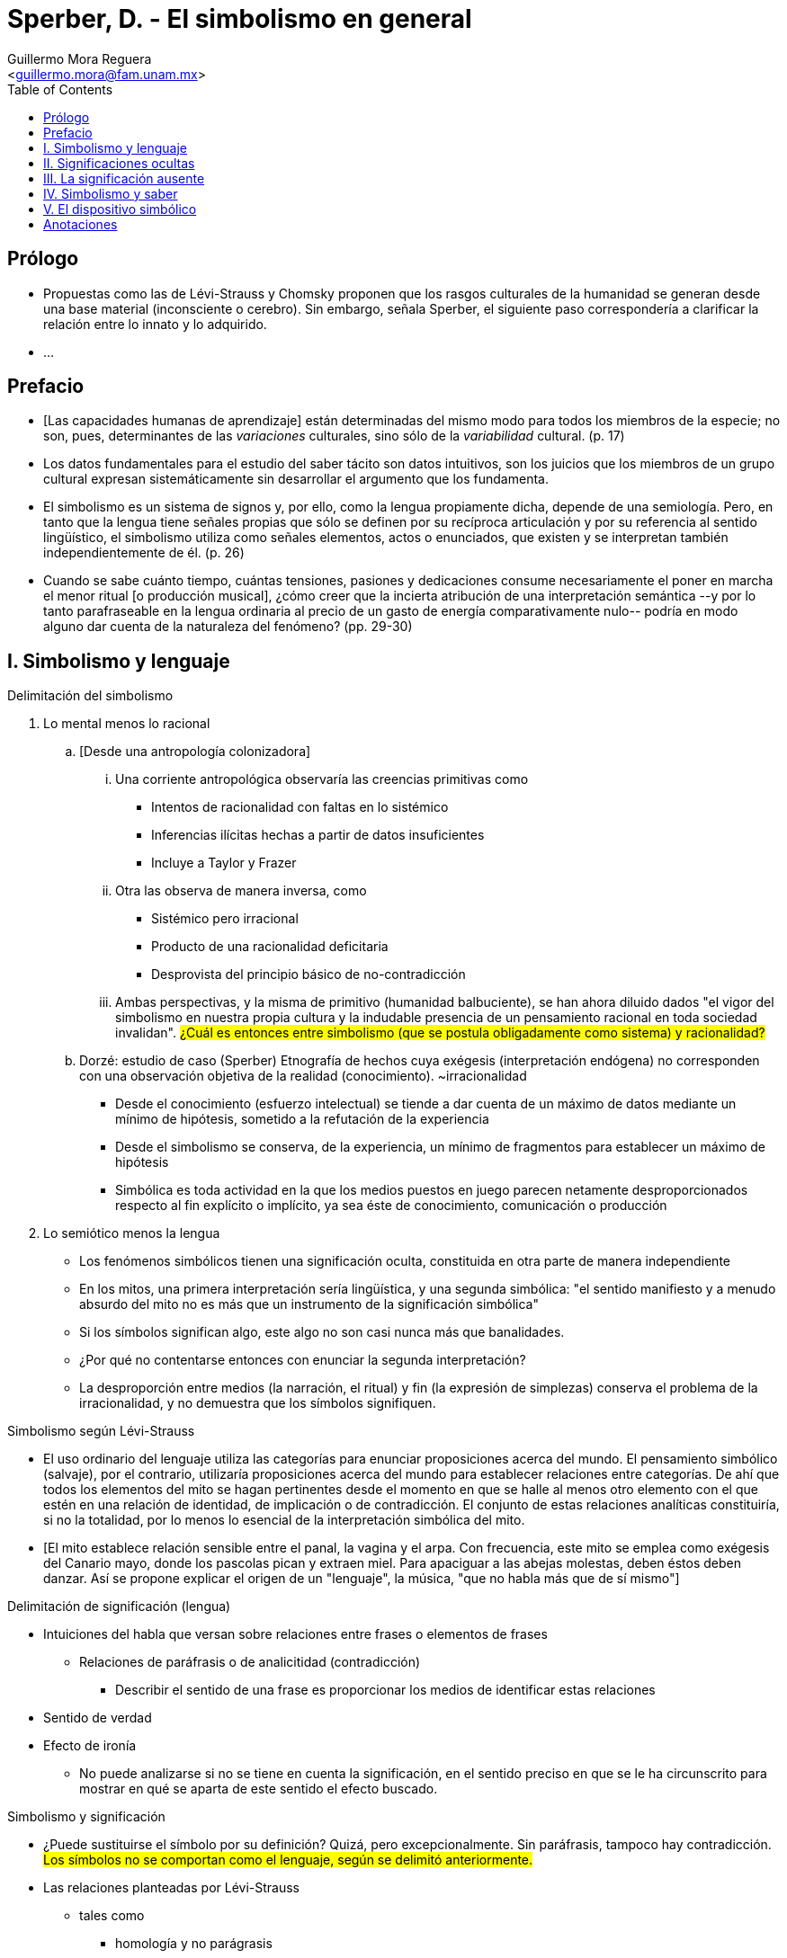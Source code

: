 = Sperber, D. - El simbolismo en general
:Author: Guillermo Mora Reguera
:Email: <guillermo.mora@fam.unam.mx>
:Date: octubre 2021
:Revision: 0
:toc:

== Prólogo

* Propuestas como las de Lévi-Strauss y Chomsky proponen que los rasgos culturales de la humanidad se generan desde una base material (inconsciente o cerebro). Sin embargo, señala Sperber, el siguiente paso correspondería a clarificar la relación entre lo innato y lo adquirido.

* ...

== Prefacio

* [Las capacidades humanas de aprendizaje] están determinadas del mismo modo para todos los miembros de la especie; no son, pues, determinantes de las _variaciones_ culturales, sino sólo de la _variabilidad_ cultural. (p. 17)

* Los datos fundamentales para el estudio del saber tácito son datos intuitivos, son los juicios que los miembros de un grupo cultural expresan sistemáticamente sin desarrollar el argumento que los fundamenta.

* El simbolismo es un sistema de signos y, por ello, como la lengua propiamente dicha, depende de una semiología. Pero, en tanto que la lengua tiene señales propias que sólo se definen por su recíproca articulación y por su referencia al sentido lingüístico, el simbolismo utiliza como señales elementos, actos o enunciados, que existen y se interpretan también independientemente de él. (p. 26)

* Cuando se sabe cuánto tiempo, cuántas tensiones, pasiones y dedicaciones consume necesariamente el poner en marcha el menor ritual [o producción musical], ¿cómo creer que la incierta atribución de una interpretación semántica --y por lo tanto parafraseable en la lengua ordinaria al precio de un gasto de energía comparativamente nulo-- podría en modo alguno dar cuenta de la naturaleza del fenómeno? (pp. 29-30)

== I. Simbolismo y lenguaje

.Delimitación del simbolismo

. Lo mental menos lo racional
  .. [Desde una antropología colonizadora]
    ... Una corriente antropológica observaría las creencias primitivas como
    **** Intentos de racionalidad con faltas en lo sistémico
    **** Inferencias ilícitas hechas a partir de datos insuficientes
    **** Incluye a Taylor y Frazer
    ... Otra las observa de manera inversa, como
    **** Sistémico pero irracional
    **** Producto de una racionalidad deficitaria
    **** Desprovista del principio básico de no-contradicción
    ... Ambas perspectivas, y la misma de primitivo (humanidad balbuciente), se han ahora diluido dados "el vigor del simbolismo en nuestra propia cultura y la indudable presencia de un pensamiento racional en toda sociedad invalidan". #¿Cuál es entonces entre simbolismo (que se postula obligadamente como sistema) y racionalidad?#

  .. Dorzé: estudio de caso (Sperber)
    Etnografía de hechos cuya exégesis (interpretación endógena) no corresponden con una observación objetiva de la realidad (conocimiento). ~irracionalidad
    *** Desde el conocimiento (esfuerzo intelectual) se tiende a dar cuenta de un máximo de datos mediante un mínimo de hipótesis, sometido a la refutación de la experiencia
    *** Desde el simbolismo se conserva, de la experiencia, un mínimo de fragmentos para establecer un máximo de hipótesis
    *** Simbólica es toda actividad en la que los medios puestos en juego parecen netamente desproporcionados respecto al fin explícito o implícito, ya sea éste de conocimiento, comunicación o producción

. Lo semiótico menos la lengua
    ** Los fenómenos simbólicos tienen una significación oculta, constituida en otra parte de manera independiente
    ** En los mitos, una primera interpretación sería lingüística, y una segunda simbólica: "el sentido manifiesto y a menudo absurdo del mito no es más que un instrumento de la significación simbólica"
    ** Si los símbolos significan algo, este algo no son casi nunca más que banalidades.
    ** ¿Por qué no contentarse entonces con enunciar la segunda interpretación?
    **  La desproporción entre medios (la narración, el ritual) y fin (la expresión de simplezas) conserva el problema de la irracionalidad, y no demuestra que los símbolos signifiquen.

.Simbolismo según Lévi-Strauss
  * El uso ordinario del lenguaje utiliza las categorías para enunciar proposiciones acerca del mundo. El pensamiento simbólico (salvaje), por el contrario, utilizaría proposiciones acerca del mundo para establecer relaciones entre categorías. De ahí que todos los elementos del mito se hagan pertinentes desde el momento en que se halle al menos otro elemento con el que estén en una relación de identidad, de implicación o de contradicción. El conjunto de estas relaciones analíticas constituiría, si no la totalidad, por lo menos lo esencial de la interpretación simbólica del mito.
  * [El mito establece relación sensible entre el panal, la vagina y el arpa. Con frecuencia, este mito se emplea como exégesis del Canario mayo, donde los pascolas pican y extraen miel. Para apaciguar a las abejas molestas, deben éstos deben danzar. Así se propone explicar el origen de un "lenguaje", la música, "que no habla más que de sí mismo"]

.Delimitación de significación (lengua)
  * Intuiciones del habla que versan sobre relaciones entre frases o elementos de frases
    ** Relaciones de paráfrasis o de analicitidad (contradicción)
      *** Describir el sentido de una frase es proporcionar los medios de identificar estas relaciones
  * Sentido de verdad
  * Efecto de ironía
    ** No puede analizarse si no se tiene en cuenta la significación, en el sentido preciso en que se le ha circunscrito para mostrar en qué se aparta de este sentido el efecto buscado.

.Simbolismo y significación
  * ¿Puede sustituirse el símbolo por su definición? Quizá, pero excepcionalmente. Sin paráfrasis, tampoco hay contradicción. #Los símbolos no se comportan como el lenguaje, según se delimitó anteriormente.#
  * Las relaciones planteadas por Lévi-Strauss
    ** tales como
      *** homología y no parágrasis
      *** correspondencia y no tautología
      *** oposición y no contradicción
    ** no son relaciones de significación
  * Las significaciones de un símbolo, según Turner
    ** son
      *** Interpretación endógena (significación exegética)
      *** Significación operacional (función y afectividad)
      *** Significación posicional (sistema simbólico)
    ** y distiende el concepto de significación hasta englobar sin discriminación todas las propiedades concebibles de los símbolos, por más heterogéneas que sean

.Delimitación de significación (código)
  * Código es un conjunto de parejas (binas) mensaje-interpretación
    ** A un mismo mensaje pueden corresponderle varias interpretaciones e inversamente
  * Puede subtenderse dispositivos de codificación y descodificación
    ** Un mensaje codificado, una vez interpretado por completo, no es ya objeto de tratamiento alguno, sino que es la interpretación que le ha sustituido la que será tratada
  * No todo emparejamiento es una codificación, ni toda interpretación es una descodificación

.Semiología del simbolismo
  Toda concepción semiológica del simbolismo debe atender el problema de si los fenómenos emparejados con los símbolos constituyen unas interpretaciones de éstos, y si las interpretaciones de los símbolos se les emparejan regularmente. (Delimitar las binas que conforman el código). Sin embargo, ninguna lista se ha producido, ninguna regla que engendre un conjunto de parejas (símbolo-interpretación) tal que cada ocurrencia de un símbolo encuentre ahí su tratamiento prefigurado. Está claro, en todo caso, que ningún saber compartido, explícito o implícito, permite atribuir a cada símbolo sus interpretaciones y a cada interpretación sus símbolos, o, abreviando, poner un conjunto de parejas para abstraer a continuación su estructura... De donde las dos únicas concepciones semiológicas posibles: simbolismo críptico o simbolismo inconsciente.

== II. Significaciones ocultas

.Tipos de sistemas simbólicos-exégesis
  * Sistema simbólico sin exégesis
  * Sistema simbólico con especialistas (y antropólogos)
  * _Chijikijilu_: marcador de unidades rituales (p. 43)
    ** Punto de referencia, que no es un signo, sino un indicio que sirve para organizar cognitivamente nuestra experiencia del espacio (p. 57)
  * Sistema simbólico con exégesis (y especialistas)

.Relación entre simbolismo y comentario (p. 44)
  * El simbolismo desborda la exégesis
    ** Símbolos sin comentario ni explicación
    ** Argumento contra la explicación criptológica
  * La exégesis es una interpretación entre otras (p. 46)
    ** Sugiere que la exégesis es el uso, y no lo contrario
  * El comentario exegético puede dar lugar a
    ** Traducción del símbolo
    ** Motivación de la traducción
      *** Error que esta característica de los símbolos los distingue de los signos (no motivados)
      *** Cualquier palabra o signo motivado adquiere valor simbólico
      *** Cierta motivación es, entonces, el origen de lo simbólico

.Motivación e interpretación
  * Las interpretaciones son definidas por el código, mientras las motivaciones son externas a éste
  * Las motivaciones no desempeñan papel alguno en el funcionamiento de los códigos, sólo incide
  * La motivación no es semiótica sino metasemiótica

.Simbolismo y semiología (p. 49)
  * Interpretación: Traducción más motivación
    ** Motivaciones basadas en propiedades aptas, útiles
    ** Pueden intervenir todas las relaciones concebibles, pero ninguna de ellas es generalizable
    ** Las extensiones y exclusiones en estas relaciones simbólicas son impredecibles
    ** No hay lógica, sino paralogismo
    ** La motivación no es discurso _sobre_ el símbolo sino _en_ él
    ** La motivación no interpreta, sino que se presta a interpretaciones
    ** La validez de un argumento depende del principio general que le sirve de base cuando es lógico, pero no cuando es interpretado simbólicamente
    ** La motivación se aplica a un objeto, haciéndolo simbólico
    ** Lo mismo que las pseudo-motivaciones, las no-motivaciones establecen la verdad de una proposición, no demostrándola, sino presuponiéndola
      *** El rechazo de exégesis, como esta misma, puede ser objeto de interpretación simbólica

.Operaciones de la exégesis
  * Constitución de datos e indicios
    ** Similitudes y diferencias
    ** Paralelismos y contrastes
    ** Temas organizadores

****
La exégesis no es una interpretación sino un desarrollo del símbolo y debe ella misma ser interpretada. (p. 58)
****

.Simbolismo e inconsciente
  * Freud: el simbolismo está restringido a los elementos (oníricos o culturales) sistemáticamente emparejados a representaciones inconscientes
  * Aproximaciones típicamente inconscientes, inevitables, universales y de registro limitado
  * Temas: cuerpo humano, familia, vida/muerte, vida sexual
  * La teoría no excluye ni símbolos ambiguos (más de una interpretación) ni símbolos inesperados (significación indirecta)

== III. La significación ausente

.Definición de semiología (Saussure)
  * Ciencia que estudio la vida de los signos en el seno de la vida social
  * Ha establecido, sin darse cuenta, que los símbolos funcionan sin significar

.El simbolismo de Lévi-Strauss
  * Significante sin significado
  * Un elemento se interpreta simbólicamente a través de un sistema (oposición)
  * La interpretación se realiza a través de múltiples dominios
  * «La dicotomía mensaje/interpretación (si se la quiere mantener) es circunstancial y no absoluta»
  * «Hay tal rito, tal mito que privilegia una oposición expresándola abiertamente y que la constituye así como representante de las oposiciones homólogas» (p. 81)

.Las oposiciones simbólicas
  * No ocurren sólo binarias, sino más amplias
  * Una oposición puede ocurrir en varios planos (valores)
    ** Esos valores pueden realizarse de manera diferente
  * «Dos oposiciones homólogas pueden estar también en una relación de reducción»

.El simbolismo estructuralista
  * Un elemento no cobra valor simbólico más que en cuanto que se opone por lo menos a otro elemento
  * Una oposición simbólica es triplemente definida (p. 83):
    . Por su dominio
    . Por sus valores de oposición (p. 81)
    . Por su nivel de reducción (pp. 82-83)
  * Actividad interpretativa comparable a la del nativo (p. 85)
  * Heurística o teoría
    ** [Si teoría, el objetivo es] otra heurística, la inconsciente del indígena
  * Siempre hay un término no-simbólico al que los fenómenos simbólicos se oponen
  * Un elemento es simbólico en la medida en que se aparta de una norma, que puede ella misma ser simbólica (p. 87)
    ** La dirección en que se efectúa el apartamiento ha de ser pertinente, y han de existir series de desvíos homólogos
    ** Para toda dirección pertinente, habría una inversa, también pertinente

    95


== IV. Simbolismo y saber

  * «La mayor parte de las categorías del pensamiento comportan, pues, dos aspectos: uno semántico y otro enciclopédico» (p. 20)

  * Saber semántico, enciclopédico y simbólico

  * La metáfora también es "salvaje" (p. 22)

  * «La exégesis de un símbolo es ella misma simbólica y constituye un desarrollo, no una interpretación, de aquello que pretende explicar» (p. 135)

  * el saber simbólico tiene las representaciones [de los objetos] por objeto (p. 138)

  * Hipótesis (p.142)

== V. El dispositivo simbólico

...

== Anotaciones

.Propiedades de lo simbólico
* ¿Es la parte irracional de de lo mental? ¿Es lo semiótico menos la lengua?

.Problemas entre signo y símbolo
